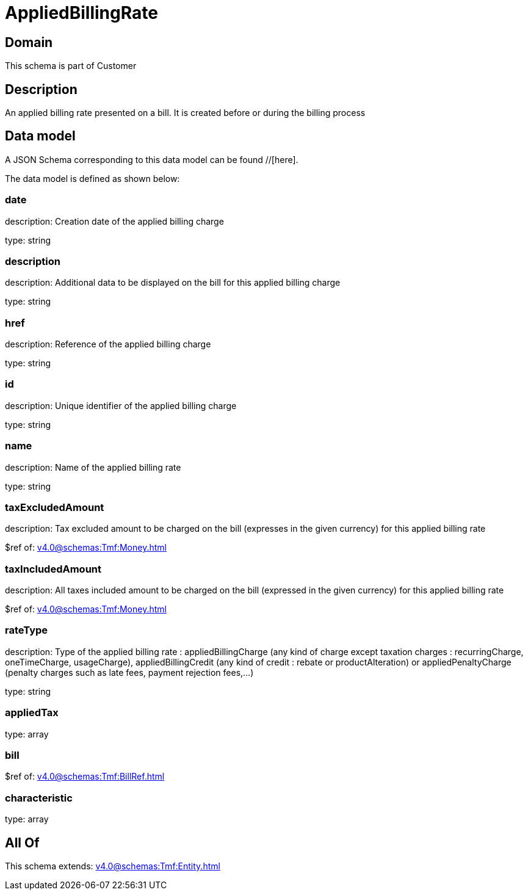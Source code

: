 = AppliedBillingRate

[#domain]
== Domain

This schema is part of Customer

[#description]
== Description
An applied billing rate presented on a bill. It is created before or during the billing process


[#data_model]
== Data model

A JSON Schema corresponding to this data model can be found //[here].

The data model is defined as shown below:


=== date
description: Creation date of the applied billing charge

type: string


=== description
description: Additional data to be displayed on the bill for this applied billing charge

type: string


=== href
description: Reference of the applied billing charge

type: string


=== id
description: Unique identifier of the applied billing charge

type: string


=== name
description: Name of the applied billing rate

type: string


=== taxExcludedAmount
description: Tax excluded amount to be charged on the bill (expresses in the given currency) for this applied billing rate

$ref of: xref:v4.0@schemas:Tmf:Money.adoc[]


=== taxIncludedAmount
description: All taxes included amount to be charged on the bill (expressed in the given currency) for this applied billing rate

$ref of: xref:v4.0@schemas:Tmf:Money.adoc[]


=== rateType
description: Type of the applied billing rate : appliedBillingCharge (any kind of charge except taxation charges : recurringCharge, oneTimeCharge, usageCharge),  appliedBillingCredit (any kind of credit : rebate or productAlteration) or appliedPenaltyCharge (penalty charges such as late fees, payment rejection fees,...)

type: string


=== appliedTax
type: array


=== bill
$ref of: xref:v4.0@schemas:Tmf:BillRef.adoc[]


=== characteristic
type: array


[#all_of]
== All Of

This schema extends: xref:v4.0@schemas:Tmf:Entity.adoc[]
